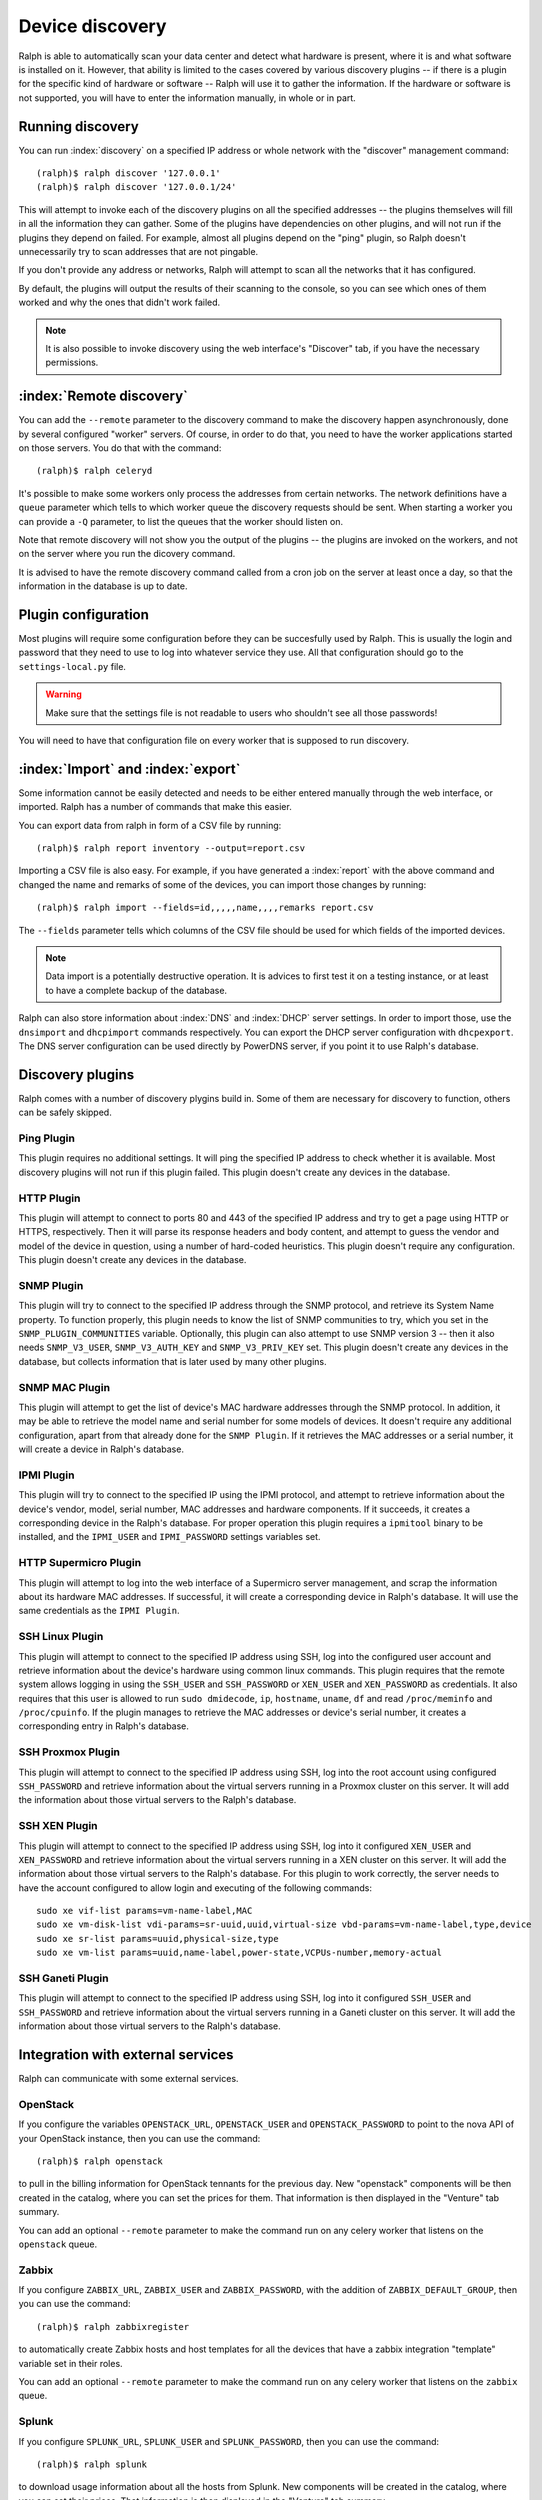 Device discovery
================

Ralph is able to automatically scan your data center and detect what hardware
is present, where it is and what software is installed on it. However, that
ability is limited to the cases covered by various discovery plugins -- if there
is a plugin for the specific kind of hardware or software -- Ralph will use it
to gather the information. If the hardware or software is not supported, you
will have to enter the information manually, in whole or in part.

Running discovery
-----------------

You can run :index:`discovery` on a specified IP address or whole network with the
"discover" management command::

    (ralph)$ ralph discover '127.0.0.1'
    (ralph)$ ralph discover '127.0.0.1/24'

This will attempt to invoke each of the discovery plugins on all the specified
addresses -- the plugins themselves will fill in all the information they can
gather. Some of the plugins have dependencies on other plugins, and will not
run if the plugins they depend on failed. For example, almost all plugins
depend on the "ping" plugin, so Ralph doesn't unnecessarily try to scan
addresses that are not pingable.

If you don't provide any address or networks, Ralph will attempt to scan all
the networks that it has configured.

By default, the plugins will output the results of their scanning to the
console, so you can see which ones of them worked and why the ones that didn't
work failed.

.. note::
    It is also possible to invoke discovery using the web interface's
    "Discover" tab, if you have the necessary permissions.

:index:`Remote discovery`
-------------------------

You can add the ``--remote`` parameter to the discovery command to make the
discovery happen asynchronously, done by several configured "worker" servers. Of
course, in order to do that, you need to have the worker applications started
on those servers. You do that with the command::

    (ralph)$ ralph celeryd

It's possible to make some workers only process the addresses from certain
networks. The network definitions have a ``queue`` parameter which tells to
which worker queue the discovery requests should be sent. When starting a
worker you can provide a ``-Q`` parameter, to list the queues that the worker
should listen on.

Note that remote discovery will not show you the output of the plugins -- the
plugins are invoked on the workers, and not on the server where you run the
dicovery command.

It is advised to have the remote discovery command called from a cron job on
the server at least once a day, so that the information in the database is up
to date.

Plugin configuration
--------------------

Most plugins will require some configuration before they can be succesfully
used by Ralph. This is usually the login and password that they need to use
to log into whatever service they use. All that configuration should go to the
``settings-local.py`` file. 

.. warning::
    Make sure that the settings file is not readable to users who shouldn't see
    all those passwords!

You will need to have that configuration file on every worker that is supposed
to run discovery.

:index:`Import` and :index:`export`
-----------------------------------

Some information cannot be easily detected and needs to be either entered
manually through the web interface, or imported. Ralph has a number of commands
that make this easier.

You can export data from ralph in form of a CSV file by running::

    (ralph)$ ralph report inventory --output=report.csv

Importing a CSV file is also easy. For example, if you have generated a
:index:`report` with the above command and changed the name and remarks of some
of the devices, you can import those changes by running::

    (ralph)$ ralph import --fields=id,,,,,name,,,,remarks report.csv

The ``--fields`` parameter tells which columns of the CSV file should be used
for which fields of the imported devices.

.. note::
    Data import is a potentially destructive operation. It is advices to first
    test it on a testing instance, or at least to have a complete backup of the
    database.

Ralph can also store information about :index:`DNS` and :index:`DHCP` server
settings. In order to import those, use the ``dnsimport`` and ``dhcpimport``
commands respectively.  You can export the DHCP server configuration with
``dhcpexport``. The DNS server configuration can be used directly by PowerDNS
server, if you point it to use Ralph's database.

Discovery plugins
-----------------

Ralph comes with a number of discovery plygins build in. Some of them are
necessary for discovery to function, others can be safely skipped.

Ping Plugin
~~~~~~~~~~~~

This plugin requires no additional settings. It will ping the specified IP
address to check whether it is available. Most discovery plugins will not run
if this plugin failed. This plugin doesn't create any devices in the database.


HTTP Plugin
~~~~~~~~~~~

This plugin will attempt to connect to ports 80 and 443 of the specified IP
address and try to get a page using HTTP or HTTPS, respectively. Then it will
parse its response headers and body content, and attempt to guess the vendor
and model of the device in question, using a number of hard-coded heuristics.
This plugin doesn't require any configuration. This plugin doesn't create any
devices in the database.


SNMP Plugin
~~~~~~~~~~~

This plugin will try to connect to the specified IP address through the SNMP
protocol, and retrieve its System Name property. To function properly, this
plugin needs to know the list of SNMP communities to try, which you set in the
``SNMP_PLUGIN_COMMUNITIES`` variable. Optionally, this plugin can also attempt
to use SNMP version 3 -- then it also needs ``SNMP_V3_USER``,
``SNMP_V3_AUTH_KEY`` and ``SNMP_V3_PRIV_KEY`` set. This plugin doesn't create
any devices in the database, but collects information that is later used by
many other plugins.


SNMP MAC Plugin
~~~~~~~~~~~~~~~

This plugin will attempt to get the list of device's MAC hardware addresses
through the SNMP protocol. In addition, it may be able to retrieve the model
name and serial number for some models of devices. It doesn't require any
additional configuration, apart from that already done for the ``SNMP Plugin``.
If it retrieves the MAC addresses or a serial number, it will create a device
in Ralph's database.


IPMI Plugin
~~~~~~~~~~~

This plugin will try to connect to the specified IP using the IPMI protocol,
and attempt to retrieve information about the device's vendor, model, serial
number, MAC addresses and hardware components. If it succeeds, it creates a
corresponding device in the Ralph's database. For proper operation this plugin
requires a ``ipmitool`` binary to be installed, and the ``IPMI_USER`` and
``IPMI_PASSWORD`` settings variables set.


HTTP Supermicro Plugin
~~~~~~~~~~~~~~~~~~~~~~

This plugin will attempt to log into the web interface of a Supermicro server
management, and scrap the information about its hardware MAC addresses. If
successful, it will create a corresponding device in Ralph's database. It will
use the same credentials as the ``IPMI Plugin``.


SSH Linux Plugin
~~~~~~~~~~~~~~~~

This plugin will attempt to connect to the specified IP address using SSH, log
into the configured user account and retrieve information about the device's
hardware using common linux commands. This plugin requires that the remote
system allows logging in using the ``SSH_USER`` and ``SSH_PASSWORD`` or
``XEN_USER`` and ``XEN_PASSWORD`` as credentials. It also requires that this
user is allowed to run ``sudo dmidecode``, ``ip``, ``hostname``, ``uname``,
``df`` and read ``/proc/meminfo`` and ``/proc/cpuinfo``. If the plugin manages
to retrieve the MAC addresses or device's serial number, it creates a
corresponding entry in Ralph's database.


SSH Proxmox Plugin
~~~~~~~~~~~~~~~~~~

This plugin will attempt to connect to the specified IP address using SSH, log
into the root account using configured ``SSH_PASSWORD`` and retrieve
information about the virtual servers running in a Proxmox cluster on this
server. It will add the information about those virtual servers to the Ralph's
database.


SSH XEN Plugin
~~~~~~~~~~~~~~~~~~

This plugin will attempt to connect to the specified IP address using SSH, log
into it configured ``XEN_USER`` and ``XEN_PASSWORD`` and retrieve information
about the virtual servers running in a XEN cluster on this server. It will add
the information about those virtual servers to the Ralph's database. For this
plugin to work correctly, the server needs to have the account configured to
allow login and executing of the following commands::

    sudo xe vif-list params=vm-name-label,MAC
    sudo xe vm-disk-list vdi-params=sr-uuid,uuid,virtual-size vbd-params=vm-name-label,type,device 
    sudo xe sr-list params=uuid,physical-size,type
    sudo xe vm-list params=uuid,name-label,power-state,VCPUs-number,memory-actual


SSH Ganeti Plugin
~~~~~~~~~~~~~~~~~

This plugin will attempt to connect to the specified IP address using SSH, log
into it configured ``SSH_USER`` and ``SSH_PASSWORD`` and retrieve information
about the virtual servers running in a Ganeti cluster on this server. It will
add the information about those virtual servers to the Ralph's database.




Integration with external services
----------------------------------

Ralph can communicate with some external services.

OpenStack
~~~~~~~~~

If you configure the variables ``OPENSTACK_URL``, ``OPENSTACK_USER`` and
``OPENSTACK_PASSWORD`` to point to the nova API of your OpenStack instance,
then you can use the command::

    (ralph)$ ralph openstack

to pull in the billing information for OpenStack tennants for the previous day.
New "openstack" components will be then created in the catalog, where you can
set the prices for them.  That information is then displayed in the "Venture"
tab summary.

You can add an optional ``--remote`` parameter to make the command run on any
celery worker that listens on the ``openstack`` queue.

Zabbix
~~~~~~

If you configure ``ZABBIX_URL``, ``ZABBIX_USER`` and ``ZABBIX_PASSWORD``, with
the addition of ``ZABBIX_DEFAULT_GROUP``, then you can use the command::

    (ralph)$ ralph zabbixregister

to automatically create Zabbix hosts and host templates for all the devices
that have a zabbix integration "template" variable set in their roles.

You can add an optional ``--remote`` parameter to make the command run on any
celery worker that listens on the ``zabbix`` queue.

Splunk
~~~~~~

If you configure ``SPLUNK_URL``, ``SPLUNK_USER`` and ``SPLUNK_PASSWORD``, then
you can use the command::

    (ralph)$ ralph splunk

to download usage information about all the hosts from Splunk. New components
will be created in the catalog, where you can set their prices. That
information is then displayed in the "Venture" tab summary.

